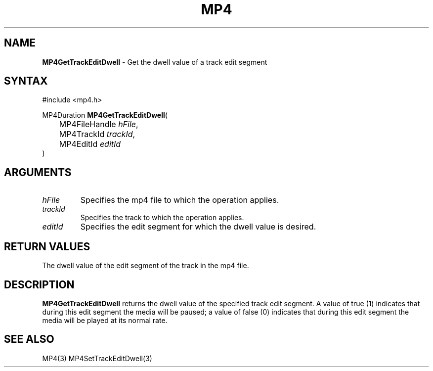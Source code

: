 .TH "MP4" "3" "Version 0.9" "Cisco Systems Inc." "MP4 File Format Library"
.SH "NAME"
.LP 
\fBMP4GetTrackEditDwell\fR \- Get the dwell value of a track edit segment
.SH "SYNTAX"
.LP 
#include <mp4.h>
.LP 
MP4Duration \fBMP4GetTrackEditDwell\fR(
.br 
	MP4FileHandle \fIhFile\fP,
.br 
	MP4TrackId \fItrackId\fP,
.br 
	MP4EditId \fIeditId\fP
.br 
)
.SH "ARGUMENTS"
.LP 
.TP 
\fIhFile\fP
Specifies the mp4 file to which the operation applies.
.TP 
\fItrackId\fP
Specifies the track to which the operation applies.
.TP 
\fIeditId\fP
Specifies the edit segment for which the dwell value is desired.
.SH "RETURN VALUES"
.LP 
The dwell value of the edit segment of the track in the mp4 file.
.SH "DESCRIPTION"
.LP 
\fBMP4GetTrackEditDwell\fR returns the dwell value of the specified track edit segment. A value of true (1) indicates that during this edit segment the media will be paused; a value of false (0) indicates that during this edit segment the media will be played at its normal rate.
.SH "SEE ALSO"
.LP 
MP4(3) MP4SetTrackEditDwell(3)
